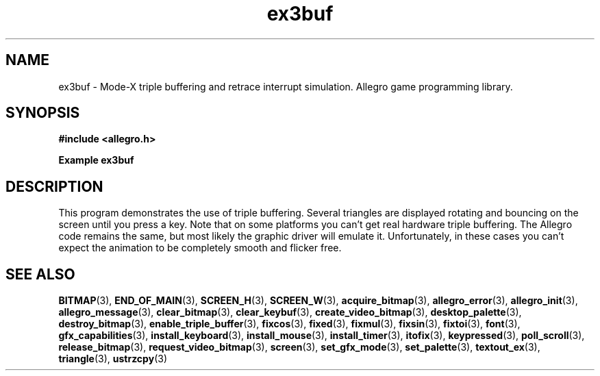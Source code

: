 .\" Generated by the Allegro makedoc utility
.TH ex3buf 3 "version 4.4.3" "Allegro" "Allegro manual"
.SH NAME
ex3buf \- Mode-X triple buffering and retrace interrupt simulation. Allegro game programming library.\&
.SH SYNOPSIS
.B #include <allegro.h>

.sp
.B Example ex3buf
.SH DESCRIPTION
This program demonstrates the use of triple buffering. Several
triangles are displayed rotating and bouncing on the screen
until you press a key. Note that on some platforms you
can't get real hardware triple buffering.  The Allegro code
remains the same, but most likely the graphic driver will
emulate it. Unfortunately, in these cases you can't expect
the animation to be completely smooth and flicker free.

.SH SEE ALSO
.BR BITMAP (3),
.BR END_OF_MAIN (3),
.BR SCREEN_H (3),
.BR SCREEN_W (3),
.BR acquire_bitmap (3),
.BR allegro_error (3),
.BR allegro_init (3),
.BR allegro_message (3),
.BR clear_bitmap (3),
.BR clear_keybuf (3),
.BR create_video_bitmap (3),
.BR desktop_palette (3),
.BR destroy_bitmap (3),
.BR enable_triple_buffer (3),
.BR fixcos (3),
.BR fixed (3),
.BR fixmul (3),
.BR fixsin (3),
.BR fixtoi (3),
.BR font (3),
.BR gfx_capabilities (3),
.BR install_keyboard (3),
.BR install_mouse (3),
.BR install_timer (3),
.BR itofix (3),
.BR keypressed (3),
.BR poll_scroll (3),
.BR release_bitmap (3),
.BR request_video_bitmap (3),
.BR screen (3),
.BR set_gfx_mode (3),
.BR set_palette (3),
.BR textout_ex (3),
.BR triangle (3),
.BR ustrzcpy (3)
